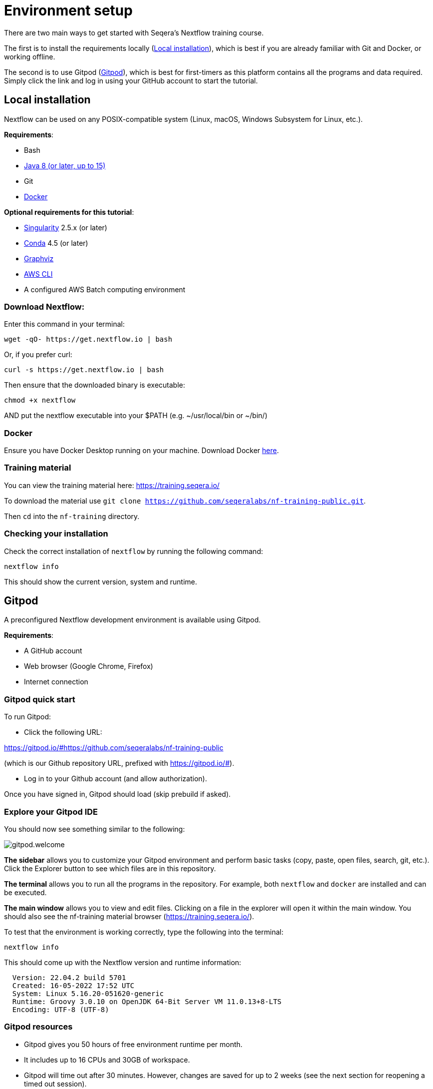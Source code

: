 = Environment setup

There are two main ways to get started with Seqera's Nextflow training course.

The first is to install the requirements locally (<<Local installation>>), which is best if you are already familiar with Git and Docker, or working offline.

The second is to use Gitpod (<<Gitpod>>), which is best for first-timers as this platform contains all the programs and data required.
Simply click the link and log in using your GitHub account to start the tutorial.

== Local installation

Nextflow can be used on any POSIX-compatible system (Linux, macOS, Windows Subsystem for Linux, etc.).

*Requirements*:

* Bash
* https://www.oracle.com/technetwork/java/javase/downloads/index.html[Java 8 (or later, up to 15)]
* Git
* https://docs.docker.com/get-docker/[Docker]

*Optional requirements for this tutorial*:

* https://github.com/sylabs/singularity[Singularity] 2.5.x (or later)
* https://conda.io/[Conda] 4.5 (or later)
* http://www.graphviz.org/[Graphviz]
* https://aws.amazon.com/cli/[AWS CLI]
* A configured AWS Batch computing environment

=== Download Nextflow:

Enter this command in your terminal:

----
wget -qO- https://get.nextflow.io | bash
----

Or, if you prefer curl:

----
curl -s https://get.nextflow.io | bash
----

Then ensure that the downloaded binary is executable:

----
chmod +x nextflow
----

AND put the nextflow executable into your $PATH (e.g. ~/usr/local/bin or ~/bin/)

=== Docker

Ensure you have Docker Desktop running on your machine. Download Docker https://docs.docker.com/get-docker/[here].

=== Training material

You can view the training material here: https://training.seqera.io/

To download the material use `git clone https://github.com/seqeralabs/nf-training-public.git`.

Then `cd` into the `nf-training` directory.

=== Checking your installation

Check the correct installation of `nextflow` by running the following command:

[source,bash,linenums]
----
nextflow info
----

This should show the current version, system and runtime.

== Gitpod

A preconfigured Nextflow development environment is available using Gitpod.

*Requirements*:

 * A GitHub account
 * Web browser (Google Chrome, Firefox)
 * Internet connection

=== Gitpod quick start

To run Gitpod:

- Click the following URL:

https://gitpod.io/#https://github.com/seqeralabs/nf-training-public

(which is our Github repository URL, prefixed with https://gitpod.io/#).

- Log in to your Github account (and allow authorization).

Once you have signed in, Gitpod should load (skip prebuild if asked).

=== Explore your Gitpod IDE

You should now see something similar to the following:

image::gitpod.welcome.png[]

**The sidebar** allows you to customize your Gitpod environment and perform basic tasks (copy, paste, open files, search, git, etc.). Click the Explorer button to see which files are in this repository.

**The terminal** allows you to run all the programs in the repository. For example, both `nextflow` and `docker` are installed and can be executed.

**The main window** allows you to view and edit files. Clicking on a file in the explorer will open it within the main window. You should also see the nf-training material browser (https://training.seqera.io/).

To test that the environment is working correctly, type the following into the terminal:

	nextflow info

This should come up with the Nextflow version and runtime information:

[source,bash]
----
  Version: 22.04.2 build 5701
  Created: 16-05-2022 17:52 UTC
  System: Linux 5.16.20-051620-generic
  Runtime: Groovy 3.0.10 on OpenJDK 64-Bit Server VM 11.0.13+8-LTS
  Encoding: UTF-8 (UTF-8)
----

=== Gitpod resources

- Gitpod gives you 50 hours of free environment runtime per month.
- It includes up to 16 CPUs and 30GB of workspace.
- Gitpod will time out after 30 minutes. However, changes are saved for up to 2 weeks (see the next section for reopening a timed out session).

See https://www.gitpod.io[gitpod.io] for more details.

=== Reopening a Gitpod session

You can reopen an environment from https://gitpod.io/workspaces. Find your previous environment in the list, then select the ellipsis (three dots icon) and select Open.

If you have saved the URL for your previous Gitpod environment, you can simply open it your browser to open the previous environment.

Alternatively, you can start a new workspace by following the Gitpod URL:
https://gitpod.io/#https://github.com/seqeralabs/nf-training-public

If you have lost your environment, you can find the main scripts used in this tutorial in the `nf-training` directory to resume with a new environment. 

=== Saving files from Gitpod to your local machine.

To save any file from the explorer panel, right-click the file and select `Download`.

=== Training material

The training course can be accessed in your browser from https://training.seqera.io/.

== Selecting a Nextflow version

By default, Nextflow will pull the latest stable version into your environment.

However, Nextflow is constantly evolving as we make improvements and fix bugs.

The latest releases can be viewed on GitHub https://github.com/nextflow-io/nextflow[here].

If you want to use a specific version of Nextflow, you can set the NXF_VER variable as shown below:

[source,bash,linenums]
----
export NXF_VER=21.10.0
----

WARNING: Most of this tutorial workshop requires NXF_VER=22 or later, to use DSL2 as default.

Run `nextflow -version` again to confirm that the change has taken effect.

